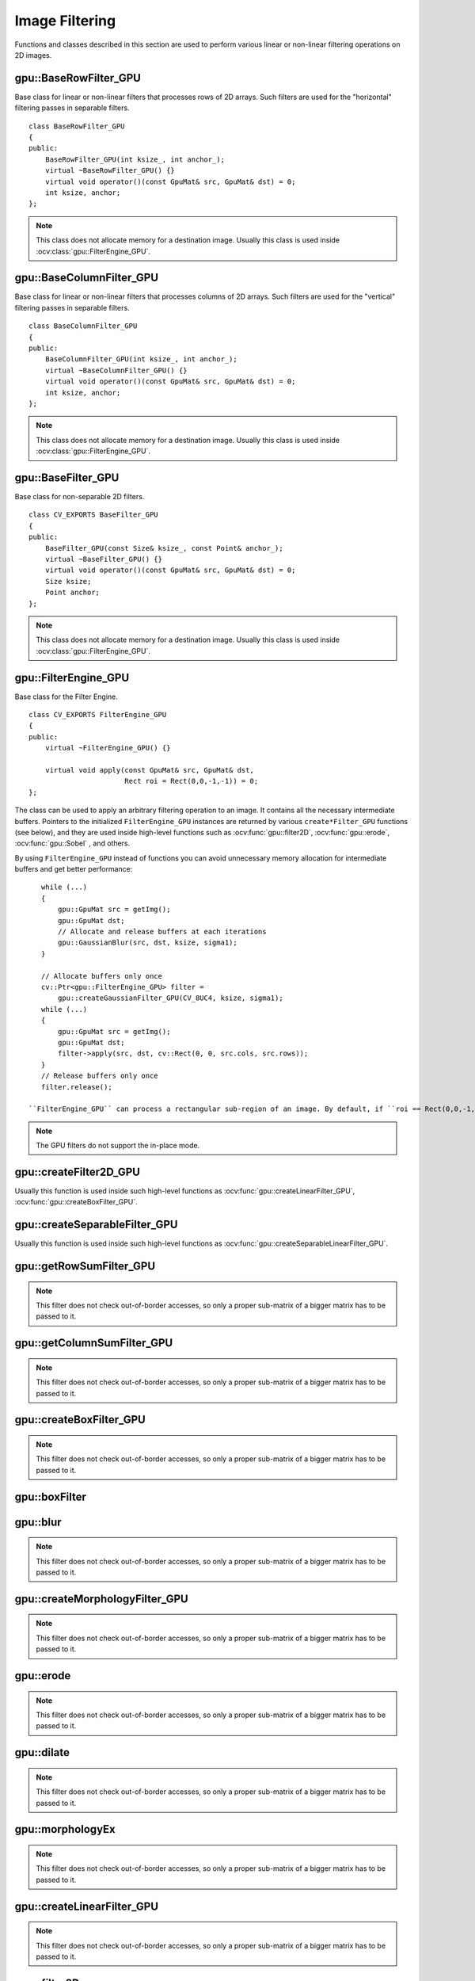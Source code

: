 Image Filtering
===============

.. highlight:: cpp

Functions and classes described in this section are used to perform various linear or non-linear filtering operations on 2D images.

.. index:: gpu::BaseRowFilter_GPU

gpu::BaseRowFilter_GPU
----------------------
.. ocv:class:: gpu::BaseRowFilter_GPU

Base class for linear or non-linear filters that processes rows of 2D arrays. Such filters are used for the "horizontal" filtering passes in separable filters. ::

    class BaseRowFilter_GPU
    {
    public:
        BaseRowFilter_GPU(int ksize_, int anchor_);
        virtual ~BaseRowFilter_GPU() {}
        virtual void operator()(const GpuMat& src, GpuMat& dst) = 0;
        int ksize, anchor;
    };


.. note:: This class does not allocate memory for a destination image. Usually this class is used inside :ocv:class:`gpu::FilterEngine_GPU`.

.. index:: gpu::BaseColumnFilter_GPU

gpu::BaseColumnFilter_GPU
-------------------------
.. ocv:class:: gpu::BaseColumnFilter_GPU

Base class for linear or non-linear filters that processes columns of 2D arrays. Such filters are used for the "vertical" filtering passes in separable filters. ::

    class BaseColumnFilter_GPU
    {
    public:
        BaseColumnFilter_GPU(int ksize_, int anchor_);
        virtual ~BaseColumnFilter_GPU() {}
        virtual void operator()(const GpuMat& src, GpuMat& dst) = 0;
        int ksize, anchor;
    };


.. note:: This class does not allocate memory for a destination image. Usually this class is used inside :ocv:class:`gpu::FilterEngine_GPU`.

.. index:: gpu::BaseFilter_GPU

gpu::BaseFilter_GPU
-------------------
.. ocv:class:: gpu::BaseFilter_GPU

Base class for non-separable 2D filters. ::

    class CV_EXPORTS BaseFilter_GPU
    {
    public:
        BaseFilter_GPU(const Size& ksize_, const Point& anchor_);
        virtual ~BaseFilter_GPU() {}
        virtual void operator()(const GpuMat& src, GpuMat& dst) = 0;
        Size ksize;
        Point anchor;
    };


.. note:: This class does not allocate memory for a destination image. Usually this class is used inside :ocv:class:`gpu::FilterEngine_GPU`.

.. index:: gpu::FilterEngine_GPU

gpu::FilterEngine_GPU
---------------------
.. ocv:class:: gpu::FilterEngine_GPU

Base class for the Filter Engine. ::

    class CV_EXPORTS FilterEngine_GPU
    {
    public:
        virtual ~FilterEngine_GPU() {}

        virtual void apply(const GpuMat& src, GpuMat& dst,
                           Rect roi = Rect(0,0,-1,-1)) = 0;
    };


The class can be used to apply an arbitrary filtering operation to an image. It contains all the necessary intermediate buffers. Pointers to the initialized ``FilterEngine_GPU`` instances are returned by various ``create*Filter_GPU`` functions (see below), and they are used inside high-level functions such as
:ocv:func:`gpu::filter2D`, :ocv:func:`gpu::erode`, :ocv:func:`gpu::Sobel` , and others.

By using ``FilterEngine_GPU`` instead of functions you can avoid unnecessary memory allocation for intermediate buffers and get better performance: 
::

    while (...)
    {
        gpu::GpuMat src = getImg();
        gpu::GpuMat dst;
        // Allocate and release buffers at each iterations
        gpu::GaussianBlur(src, dst, ksize, sigma1);
    }

    // Allocate buffers only once
    cv::Ptr<gpu::FilterEngine_GPU> filter =
        gpu::createGaussianFilter_GPU(CV_8UC4, ksize, sigma1);
    while (...)
    {
        gpu::GpuMat src = getImg();
        gpu::GpuMat dst;
        filter->apply(src, dst, cv::Rect(0, 0, src.cols, src.rows));
    }
    // Release buffers only once
    filter.release();

 ``FilterEngine_GPU`` can process a rectangular sub-region of an image. By default, if ``roi == Rect(0,0,-1,-1)``, ``FilterEngine_GPU`` processes the inner region of an image ( ``Rect(anchor.x, anchor.y, src_size.width - ksize.width, src_size.height - ksize.height)`` ) because some filters do not check whether indices are outside the image for better perfomance. See below to understand which filters support processing the whole image and which do not and identify image type limitations.

.. note:: The GPU filters do not support the in-place mode.

.. seealso:: 

   :ocv:class:`gpu::BaseRowFilter_GPU`, 
   :ocv:class:`gpu::BaseColumnFilter_GPU`, 
   :ocv:class:`gpu::BaseFilter_GPU`, 
   :ocv:func:`gpu::createFilter2D_GPU`, 
   :ocv:func:`gpu::createSeparableFilter_GPU`, 
   :ocv:func:`gpu::createBoxFilter_GPU`, 
   :ocv:func:`gpu::createMorphologyFilter_GPU`, 
   :ocv:func:`gpu::createLinearFilter_GPU`, 
   :ocv:func:`gpu::createSeparableLinearFilter_GPU`, 
   :ocv:func:`gpu::createDerivFilter_GPU`, 
   :ocv:func:`gpu::createGaussianFilter_GPU`

.. index:: gpu::createFilter2D_GPU

gpu::createFilter2D_GPU
---------------------------
.. ocv:function:: Ptr<FilterEngine_GPU> gpu::createFilter2D_GPU( const Ptr<BaseFilter_GPU>& filter2D, int srcType, int dstType)

    Creates a non-separable filter engine with the specified filter.

    :param filter2D: Non-separable 2D filter.

    :param srcType: Input image type. It must be supported by  ``filter2D`` .

    :param dstType: Output image type. It must be supported by  ``filter2D`` .

Usually this function is used inside such high-level functions as :ocv:func:`gpu::createLinearFilter_GPU`, :ocv:func:`gpu::createBoxFilter_GPU`.

.. index:: gpu::createSeparableFilter_GPU

gpu::createSeparableFilter_GPU
----------------------------------
.. ocv:function:: Ptr<FilterEngine_GPU> gpu::createSeparableFilter_GPU( const Ptr<BaseRowFilter_GPU>& rowFilter, const Ptr<BaseColumnFilter_GPU>& columnFilter, int srcType, int bufType, int dstType)

    Creates a separable filter engine with the specified filters.

    :param rowFilter: "Horizontal" 1D filter.
    
    :param columnFilter: "Vertical" 1D filter.

    :param srcType: Input image type. It must be supported by  ``rowFilter``.

    :param bufType: Buffer image type. It must be supported by  ``rowFilter``  and  ``columnFilter``.

    :param dstType: Output image type. It must be supported by  ``columnFilter``.

Usually this function is used inside such high-level functions as :ocv:func:`gpu::createSeparableLinearFilter_GPU`.

.. index:: gpu::getRowSumFilter_GPU

gpu::getRowSumFilter_GPU
----------------------------
.. ocv:function:: Ptr<BaseRowFilter_GPU> gpu::getRowSumFilter_GPU(int srcType, int sumType, int ksize, int anchor = -1)

    Creates a horizontal 1D box filter.

    :param srcType: Input image type. Only ``CV_8UC1`` type is supported for now.

    :param sumType: Output image type. Only ``CV_32FC1`` type is supported for now.

    :param ksize: Kernel size.

    :param anchor: Anchor point. The default value (-1) means that the anchor is at the kernel center.

.. note:: This filter does not check out-of-border accesses, so only a proper sub-matrix of a bigger matrix has to be passed to it.

.. index:: gpu::getColumnSumFilter_GPU

gpu::getColumnSumFilter_GPU
-------------------------------
.. ocv:function:: Ptr<BaseColumnFilter_GPU> gpu::getColumnSumFilter_GPU(int sumType, int dstType, int ksize, int anchor = -1)

    Creates a vertical 1D box filter.

    :param sumType: Input image type. Only ``CV_8UC1`` type is supported for now.

    :param dstType: Output image type. Only ``CV_32FC1`` type is supported for now.

    :param ksize: Kernel size.

    :param anchor: Anchor point. The default value (-1) means that the anchor is at the kernel center.

.. note:: This filter does not check out-of-border accesses, so only a proper sub-matrix of a bigger matrix has to be passed to it.

.. index:: gpu::createBoxFilter_GPU

gpu::createBoxFilter_GPU
----------------------------
.. ocv:function:: Ptr<FilterEngine_GPU> gpu::createBoxFilter_GPU(int srcType, int dstType, const Size& ksize, const Point& anchor = Point(-1,-1))

    Creates a normalized 2D box filter.

.. ocv:function:: Ptr<BaseFilter_GPU> getBoxFilter_GPU(int srcType, int dstType, const Size& ksize, Point anchor = Point(-1, -1))

    :param srcType: Input image type supporting ``CV_8UC1`` and ``CV_8UC4``.

    :param dstType: Output image type.  It supports only the same values as the source type.

    :param ksize: Kernel size.

    :param anchor: Anchor point. The default value ``Point(-1, -1)`` means that the anchor is at the kernel center.

.. note:: This filter does not check out-of-border accesses, so only a proper sub-matrix of a bigger matrix has to be passed to it.

.. seealso:: :ocv:func:`boxFilter`

.. index:: gpu::boxFilter

gpu::boxFilter
------------------
.. ocv:function:: void gpu::boxFilter(const GpuMat& src, GpuMat& dst, int ddepth, Size ksize, Point anchor = Point(-1,-1))

    Smooths the image using the normalized box filter.

    :param src: Input image. ``CV_8UC1`` and ``CV_8UC4`` source types are supported.

    :param dst: Output image type. The size and type is the same as ``src``.

    :param ddepth: Output image depth. If -1, the output image has the same depth as the input one. The only values allowed here are ``CV_8U`` and -1.

    :param ksize: Kernel size.

    :param anchor: Anchor point. The default value ``Point(-1, -1)`` means that the anchor is at the kernel center.

 .. note::    This filter does not check out-of-border accesses, so only a proper sub-matrix of a bigger matrix has to be passed to it.

.. seealso:: :ocv:func:`boxFilter`

.. index:: gpu::blur

gpu::blur
-------------
.. ocv:function:: void gpu::blur(const GpuMat& src, GpuMat& dst, Size ksize, Point anchor = Point(-1,-1))

    Acts as a synonym for the normalized box filter.

    :param src: Input image.  ``CV_8UC1``  and  ``CV_8UC4``  source types are supported.

    :param dst: Output image type with the same size and type as  ``src`` .

    :param ksize: Kernel size.

    :param anchor: Anchor point. The default value Point(-1, -1) means that the anchor is at the kernel center.

.. note:: This filter does not check out-of-border accesses, so only a proper sub-matrix of a bigger matrix has to be passed to it.

.. seealso:: :ocv:func:`blur`, :ocv:func:`gpu::boxFilter`

.. index:: gpu::createMorphologyFilter_GPU

gpu::createMorphologyFilter_GPU
-----------------------------------
.. ocv:function:: Ptr<FilterEngine_GPU> gpu::createMorphologyFilter_GPU(int op, int type, const Mat& kernel, const Point& anchor = Point(-1,-1), int iterations = 1)

    Creates a 2D morphological filter.

.. ocv:function:: Ptr<BaseFilter_GPU> getMorphologyFilter_GPU(int op, int type, const Mat& kernel, const Size& ksize, Point anchor=Point(-1,-1))

    {Morphology operation id. Only ``MORPH_ERODE``     and ``MORPH_DILATE``     are supported.}

    :param type: Input/output image type. Only  ``CV_8UC1``  and  ``CV_8UC4``  are supported.

    :param kernel: 2D 8-bit structuring element for the morphological operation.

    :param size: Size of a horizontal or vertical structuring element used for separable morphological operations.

    :param anchor: Anchor position within the structuring element. Negative values mean that the anchor is at the center.

.. note:: This filter does not check out-of-border accesses, so only a proper sub-matrix of a bigger matrix has to be passed to it.

.. seealso:: :ocv:func:`createMorphologyFilter`

.. index:: gpu::erode

gpu::erode
--------------
.. ocv:function:: void gpu::erode(const GpuMat& src, GpuMat& dst, const Mat& kernel, Point anchor = Point(-1, -1), int iterations = 1)

    Erodes an image by using a specific structuring element.

    :param src: Source image. Only  ``CV_8UC1``  and  ``CV_8UC4``  types are supported.

    :param dst: Destination image with the same size and type as  ``src`` .

    :param kernel: Structuring element used for erosion. If  ``kernel=Mat()``, a  3x3 rectangular structuring element is used.

    :param anchor: Position of an anchor within the element. The default value  ``(-1, -1)``  means that the anchor is at the element center.

    :param iterations: Number of times erosion to be applied.

.. note:: 
    
    This filter does not check out-of-border accesses, so only a proper sub-matrix of a bigger matrix has to be passed to it.

.. seealso:: :ocv:func:`erode`

.. index:: gpu::dilate

gpu::dilate
---------------
.. ocv:function:: void gpu::dilate(const GpuMat& src, GpuMat& dst, const Mat& kernel, Point anchor = Point(-1, -1), int iterations = 1)

    Dilates an image by using a specific structuring element.

    :param src: Source image. ``CV_8UC1`` and ``CV_8UC4`` source types are supported.

    :param dst: Destination image with the same size and type as ``src``.

    :param kernel: Structuring element used for dilation. If  ``kernel=Mat()``, a  3x3 rectangular structuring element is used.

    :param anchor: Position of an anchor within the element. The default value  ``(-1, -1)``  means that the anchor is at the element center.

    :param iterations: Number of times dilation to be applied.

.. note:: This filter does not check out-of-border accesses, so only a proper sub-matrix of a bigger matrix has to be passed to it.

.. seealso:: :ocv:func:`dilate`

.. index:: gpu::morphologyEx

gpu::morphologyEx
---------------------
.. ocv:function:: void gpu::morphologyEx(const GpuMat& src, GpuMat& dst, int op, const Mat& kernel, Point anchor = Point(-1, -1), int iterations = 1)

    Applies an advanced morphological operation to an image.

    :param src: Source image.  ``CV_8UC1``  and  ``CV_8UC4``  source types are supported.

    :param dst: Destination image with the same size and type as  ``src``
    
    :param op: Type of morphological operation. The following types are possible:
        
        * **MORPH_OPEN** opening
            
        * **MORPH_CLOSE** closing
            
        * **MORPH_GRADIENT** morphological gradient
            
        * **MORPH_TOPHAT** "top hat"
            
        * **MORPH_BLACKHAT** "black hat"
            

    :param kernel: Structuring element.

    :param anchor: Position of an anchor within the element. The default value ``Point(-1, -1)`` means that the anchor is at the element center.

    :param iterations: Number of times erosion and dilation to be applied.

.. note::    This filter does not check out-of-border accesses, so only a proper sub-matrix of a bigger matrix has to be passed to it.

.. seealso:: :ocv:func:`morphologyEx` 

.. index:: gpu::createLinearFilter_GPU

gpu::createLinearFilter_GPU
-------------------------------
.. ocv:function:: Ptr<FilterEngine_GPU> gpu::createLinearFilter_GPU(int srcType, int dstType, const Mat& kernel, const Point& anchor = Point(-1,-1))

    Creates a non-separable linear filter.

.. ocv:function:: Ptr<BaseFilter_GPU> gpu::getLinearFilter_GPU(int srcType, int dstType, const Mat& kernel, const Size& ksize, Point anchor = Point(-1, -1))

    :param srcType: Input image type. ``CV_8UC1``  and  ``CV_8UC4`` types are supported.

    :param dstType: Output image type. The same type as ``src`` is supported.

    :param kernel: 2D array of filter coefficients. Floating-point coefficients will be converted to fixed-point representation before the actual processing.

    :param ksize: Kernel size.

    :param anchor: Anchor point. The default value Point(-1, -1) means that the anchor is at the kernel center.

.. note:: This filter does not check out-of-border accesses, so only a proper sub-matrix of a bigger matrix has to be passed to it.

.. seealso:: :ocv:func:`createLinearFilter`

.. index:: gpu::filter2D

gpu::filter2D
-----------------
.. ocv:function:: void gpu::filter2D(const GpuMat& src, GpuMat& dst, int ddepth, const Mat& kernel, Point anchor=Point(-1,-1))

    Applies the non-separable 2D linear filter to an image.

    :param src: Source image.  ``CV_8UC1``  and  ``CV_8UC4``  source types are supported.

    :param dst: Destination image. The size and the number of channels is the same as  ``src`` .

    :param ddepth: Desired depth of the destination image. If it is negative, it is the same as  ``src.depth()`` . It supports only the same depth as the source image depth.

    :param kernel: 2D array of filter coefficients. This filter works with integers kernels. If  ``kernel``  has a ``float``  or  ``double``  type, it uses fixed-point arithmetic.

    :param anchor: Anchor of the kernel that indicates the relative position of a filtered point within the kernel. The anchor resides within the kernel. The special default value (-1,-1) means that the anchor is at the kernel cente
    
    This filter does not check out-of-border accesses, so only a proper sub-matrix of a bigger matrix has to be passed to it.

.. seealso:: :ocv:func:`filter2D`

.. index:: gpu::Laplacian

gpu::Laplacian
------------------
.. ocv:function:: void gpu::Laplacian(const GpuMat& src, GpuMat& dst, int ddepth, int ksize = 1, double scale = 1)

    Applies the Laplacian operator to an image.

    :param src: Source image. ``CV_8UC1``  and  ``CV_8UC4``  source types are supported.

    :param dst: Destination image. The size and number of channels is the same as  ``src`` .

    :param ddepth: Desired depth of the destination image. It supports only the same depth as the source image depth.

    :param ksize: Aperture size used to compute the second-derivative filters (see :ocv:func:`getDerivKernels`). It must be positive and odd. Only  ``ksize``  = 1 and  ``ksize``  = 3 are supported.

    :param scale: Optional scale factor for the computed Laplacian values. By default, no scaling is applied (see  :ocv:func:`getDerivKernels` ).

.. note::    This filter does not check out-of-border accesses, so only a proper sub-matrix of a bigger matrix has to be passed to it.

.. seealso:: :ocv:func:`Laplacian`,:ocv:func:`gpu::filter2D` .

.. index:: gpu::getLinearRowFilter_GPU

gpu::getLinearRowFilter_GPU
-------------------------------
.. ocv:function:: Ptr<BaseRowFilter_GPU> gpu::getLinearRowFilter_GPU(int srcType, int bufType, const Mat& rowKernel, int anchor = -1, int borderType = BORDER_CONSTANT)

    Creates a primitive row filter with the specified kernel.

    :param srcType: Source array type. Only  ``CV_8UC1``, ``CV_8UC4``, ``CV_16SC1``, ``CV_16SC2``, ``CV_32SC1``, ``CV_32FC1``  source types are supported.

    :param bufType: Intermediate buffer type with as many channels as  ``srcType`` .

    :param rowKernel: Filter coefficients.

    :param anchor: Anchor position within the kernel. Negative values mean that the anchor is positioned at the aperture center.

    :param borderType: Pixel extrapolation method. For details, see :ocv:func:`borderInterpolate`. For details on limitations, see below.

There are two versions of the algorithm: NPP and OpenCV.
        
        * NPP version is called when ``srcType == CV_8UC1`` or ``srcType == CV_8UC4`` and ``bufType == srcType`` . Otherwise, the OpenCV version is called. NPP supports only ``BORDER_CONSTANT`` border type and does not check indices outside the image. 
        
        * OpenCV version supports only ``CV_32F`` buffer depth and ``BORDER_REFLECT101``,``BORDER_REPLICATE``, and ``BORDER_CONSTANT`` border types. It checks indices outside the image.

.. seealso:: :ocv:func:`createSeparableLinearFilter` .

.. index:: gpu::getLinearColumnFilter_GPU

gpu::getLinearColumnFilter_GPU
----------------------------------
.. ocv:function:: Ptr<BaseColumnFilter_GPU> gpu::getLinearColumnFilter_GPU(int bufType, int dstType, const Mat& columnKernel, int anchor = -1, int borderType = BORDER_CONSTANT)

    Creates a primitive column filter with the specified kernel.

    :param bufType: Inermediate buffer type with as many channels as  ``dstType`` .

    :param dstType: Destination array type. ``CV_8UC1``, ``CV_8UC4``, ``CV_16SC1``, ``CV_16SC2``, ``CV_32SC1``, ``CV_32FC1`` destination types are supported.

    :param columnKernel: Filter coefficients.

    :param anchor: Anchor position within the kernel. Negative values mean that the anchor is positioned at the aperture center.

    :param borderType: Pixel extrapolation method. For details, see  :ocv:func:`borderInterpolate` . For details on limitations, see below.

    There are two versions of the algorithm: NPP and OpenCV.
    * NPP version is called when ``dstType == CV_8UC1`` or ``dstType == CV_8UC4`` and ``bufType == dstType`` . Otherwise, the OpenCV version is called. NPP supports only ``BORDER_CONSTANT`` border type and does not check indices outside the image. 
    * OpenCV version supports only ``CV_32F`` buffer depth and ``BORDER_REFLECT101``, ``BORDER_REPLICATE``, and ``BORDER_CONSTANT`` border types. It checks indices outside image.
    
.. seealso:: :ocv:func:`gpu::getLinearRowFilter_GPU`, :ocv:func:`createSeparableLinearFilter`

.. index:: gpu::createSeparableLinearFilter_GPU

gpu::createSeparableLinearFilter_GPU
----------------------------------------
.. ocv:function:: Ptr<FilterEngine_GPU> gpu::createSeparableLinearFilter_GPU(int srcType, int dstType, const Mat& rowKernel, const Mat& columnKernel, const Point& anchor = Point(-1,-1), int rowBorderType = BORDER_DEFAULT, int columnBorderType = -1)

    Creates a separable linear filter engine.

    :param srcType: Source array type.  ``CV_8UC1``, ``CV_8UC4``, ``CV_16SC1``, ``CV_16SC2``, ``CV_32SC1``, ``CV_32FC1``  source types are supported.

    :param dstType: Destination array type.  ``CV_8UC1``, ``CV_8UC4``, ``CV_16SC1``, ``CV_16SC2``, ``CV_32SC1``, ``CV_32FC1``  destination types are supported.

    :param rowKernel: Horizontal filter coefficients.
    
    :param columnKernel: Vertical filter coefficients.

    :param anchor: Anchor position within the kernel. Negative values mean that anchor is positioned at the aperture center.

    :param rowBorderType: Pixel extrapolation method in the vertical direction For details, see  :ocv:func:`borderInterpolate`. For details on limitations, see :ocv:func:`gpu::getLinearRowFilter_GPU`, cpp:ocv:func:`gpu::getLinearColumnFilter_GPU`.
    
    :param columnBorderType: Pixel extrapolation method in the horizontal direction.

.. seealso:: :ocv:func:`gpu::getLinearRowFilter_GPU`, :ocv:func:`gpu::getLinearColumnFilter_GPU`, :ocv:func:`createSeparableLinearFilter`

.. index:: gpu::sepFilter2D

gpu::sepFilter2D
--------------------
.. ocv:function:: void gpu::sepFilter2D(const GpuMat& src, GpuMat& dst, int ddepth, const Mat& kernelX, const Mat& kernelY, Point anchor = Point(-1,-1), int rowBorderType = BORDER_DEFAULT, int columnBorderType = -1)

    Applies a separable 2D linear filter to an image.

    :param src: Source image.  ``CV_8UC1``, ``CV_8UC4``, ``CV_16SC1``, ``CV_16SC2``, ``CV_32SC1``, ``CV_32FC1``  source types are supported.

    :param dst: Destination image with the same size and number of channels as  ``src`` .

    :param ddepth: Destination image depth.  ``CV_8U``, ``CV_16S``, ``CV_32S``, and  ``CV_32F`` are supported.

    :param kernelX: Horizontal filter coefficients.
    
    :param kernelY: Vertical filter coefficients.

    :param anchor: Anchor position within the kernel. The default value ``(-1, 1)`` means that the anchor is at the kernel center.

    :param rowBorderType: Pixel extrapolation method in the vertical direction. For details, see  :ocv:func:`borderInterpolate`.
    
    :param columnBorderType: Pixel extrapolation method in the horizontal direction.

.. seealso:: :ocv:func:`gpu::createSeparableLinearFilter_GPU`, :ocv:func:`sepFilter2D`

.. index:: gpu::createDerivFilter_GPU

gpu::createDerivFilter_GPU
------------------------------
.. ocv:function:: Ptr<FilterEngine_GPU> gpu::createDerivFilter_GPU(int srcType, int dstType, int dx, int dy, int ksize, int rowBorderType = BORDER_DEFAULT, int columnBorderType = -1)

    Creates a filter engine for the generalized Sobel operator.

    :param srcType: Source image type.  ``CV_8UC1``, ``CV_8UC4``, ``CV_16SC1``, ``CV_16SC2``, ``CV_32SC1``, ``CV_32FC1``  source types are supported.

    :param dstType: Destination image type with as many channels as  ``srcType`` .  ``CV_8U``, ``CV_16S``, ``CV_32S``, and  ``CV_32F``  depths are supported.

    :param dx: Derivative order in respect of x.

    :param dy: Derivative order in respect of y.

    :param ksize: Aperture size. See  :ocv:func:`getDerivKernels` for details.

    :param rowBorderType: Pixel extrapolation method in the vertical direction. For details, see  :ocv:func:`borderInterpolate`.
    
    :param columnBorderType: Pixel extrapolation method in the horizontal direction.
    

.. seealso:: :ocv:func:`gpu::createSeparableLinearFilter_GPU`, :ocv:func:`createDerivFilter`

.. index:: gpu::Sobel

gpu::Sobel
--------------
.. ocv:function:: void gpu::Sobel(const GpuMat& src, GpuMat& dst, int ddepth, int dx, int dy, int ksize = 3, double scale = 1, int rowBorderType = BORDER_DEFAULT, int columnBorderType = -1)

    Applies the generalized Sobel operator to an image.

    :param src: Source image.  ``CV_8UC1``, ``CV_8UC4``, ``CV_16SC1``, ``CV_16SC2``, ``CV_32SC1``, ``CV_32FC1``  source types are supported.

    :param dst: Destination image with the same size and number of channels as source image.

    :param ddepth: Destination image depth.  ``CV_8U``, ``CV_16S``, ``CV_32S``, and  ``CV_32F`` are supported.

    :param dx: Derivative order in respect of x.

    :param dy: Derivative order in respect of y.

    :param ksize: Size of the extended Sobel kernel. Possible valies are 1, 3, 5 or 7.

    :param scale: Optional scale factor for the computed derivative values. By default, no scaling is applied. For details, see  :ocv:func:`getDerivKernels` .

    :param rowBorderType: Pixel extrapolation method in the vertical direction. For details, see  :ocv:func:`borderInterpolate`.
    
    :param columnBorderType: Pixel extrapolation method in the horizontal direction.

.. seealso:: :ocv:func:`gpu::createSeparableLinearFilter_GPU`, :ocv:func:`Sobel`

.. index:: gpu::Scharr

gpu::Scharr
---------------
.. ocv:function:: void gpu::Scharr(const GpuMat& src, GpuMat& dst, int ddepth, int dx, int dy, double scale = 1, int rowBorderType = BORDER_DEFAULT, int columnBorderType = -1)

    Calculates the first x- or y- image derivative using the Scharr operator.

    :param src: Source image.  ``CV_8UC1``, ``CV_8UC4``, ``CV_16SC1``, ``CV_16SC2``, ``CV_32SC1``, ``CV_32FC1``  source types are supported.

    :param dst: Destination image with the same size and number of channels as  ``src`` has.

    :param ddepth: Destination image depth.  ``CV_8U``, ``CV_16S``, ``CV_32S``, and  ``CV_32F`` are supported.

    :param xorder: Order of the derivative x.

    :param yorder: Order of the derivative y.

    :param scale: Optional scale factor for the computed derivative values. By default, no scaling is applied. See  :ocv:func:`getDerivKernels`  for details.

    :param rowBorderType: Pixel extrapolation method in the vertical direction. For details, see  :ocv:func:`borderInterpolate`.
    
    :param columnBorderType: Pixel extrapolation method in the horizontal direction.

.. seealso:: :ocv:func:`gpu::createSeparableLinearFilter_GPU`, :ocv:func:`Scharr`

.. index:: gpu::createGaussianFilter_GPU

gpu::createGaussianFilter_GPU
---------------------------------
.. ocv:function:: Ptr<FilterEngine_GPU> gpu::createGaussianFilter_GPU(int type, Size ksize, double sigmaX, double sigmaY = 0, int rowBorderType = BORDER_DEFAULT, int columnBorderType = -1)

    Creates a Gaussian filter engine.

    :param type: Source and destination image type.  ``CV_8UC1``, ``CV_8UC4``, ``CV_16SC1``, ``CV_16SC2``, ``CV_32SC1``, ``CV_32FC1`` are supported.

    :param ksize: Aperture size. See  :ocv:func:`getGaussianKernel` for details.

    :param sigmaX: Gaussian sigma in the horizontal direction. See  :ocv:func:`getGaussianKernel` for details.

    :param sigmaY: Gaussian sigma in the vertical direction. If 0, then  :math:`\texttt{sigmaY}\leftarrow\texttt{sigmaX}` .

    :param rowBorderType: Pixel extrapolation method in the vertical direction. For details, see  :ocv:func:`borderInterpolate`.
    
    :param columnBorderType: Pixel extrapolation method in the horizontal direction.

.. seealso:: :ocv:func:`gpu::createSeparableLinearFilter_GPU`, :ocv:func:`createGaussianFilter`

.. index:: gpu::GaussianBlur

gpu::GaussianBlur
---------------------
.. ocv:function:: void gpu::GaussianBlur(const GpuMat& src, GpuMat& dst, Size ksize, double sigmaX, double sigmaY = 0, int rowBorderType = BORDER_DEFAULT, int columnBorderType = -1)

    Smooths an image using the Gaussian filter.

    :param src: Source image.  ``CV_8UC1``, ``CV_8UC4``, ``CV_16SC1``, ``CV_16SC2``, ``CV_32SC1``, ``CV_32FC1``  source types are supported.

    :param dst: Destination image with the same size and type as  ``src``.

    :param ksize: Gaussian kernel size.  ``ksize.width``  and  ``ksize.height``  can differ but they both must be positive and odd. If they are zeros, they are computed from  ``sigmaX``  and  ``sigmaY`` .

    :param sigmaX: Gaussian kernel standard deviation in X direction. 
    
    :param sigmaY: Gaussian kernel standard deviation in Y direction. If  ``sigmaY``  is zero, it is set to be equal to  ``sigmaX`` . If they are both zeros, they are computed from  ``ksize.width``  and  ``ksize.height``, respectively. See  :ocv:func:`getGaussianKernel` for details. To fully control the result regardless of possible future modification of all this semantics, you are recommended to specify all of  ``ksize``, ``sigmaX``, and  ``sigmaY`` .

    :param rowBorderType: Pixel extrapolation method in the vertical direction. For details, see  :ocv:func:`borderInterpolate`.
    
    :param columnBorderType: Pixel extrapolation method in the horizontal direction.

.. seealso:: :ocv:func:`gpu::createGaussianFilter_GPU`, :ocv:func:`GaussianBlur`

.. index:: gpu::getMaxFilter_GPU

gpu::getMaxFilter_GPU
-------------------------
.. ocv:function:: Ptr<BaseFilter_GPU> gpu::getMaxFilter_GPU(int srcType, int dstType, const Size& ksize, Point anchor = Point(-1,-1))

    Creates the maximum filter.

    :param srcType: Input image type. Only  ``CV_8UC1``  and  ``CV_8UC4`` are supported.

    :param dstType: Output image type. It supports only the same type as the source type.

    :param ksize: Kernel size.

    :param anchor: Anchor point. The default value (-1) means that the anchor is at the kernel center.

.. note:: This filter does not check out-of-border accesses, so only a proper sub-matrix of a bigger matrix has to be passed to it.

.. index:: gpu::getMinFilter_GPU

gpu::getMinFilter_GPU
-------------------------
.. ocv:function:: Ptr<BaseFilter_GPU> gpu::getMinFilter_GPU(int srcType, int dstType, const Size& ksize, Point anchor = Point(-1,-1))

    Creates the minimum filter.

    :param srcType: Input image type. Only  ``CV_8UC1``  and  ``CV_8UC4`` are supported.

    :param dstType: Output image type. It supports only the same type as the source type.

    :param ksize: Kernel size.

    :param anchor: Anchor point. The default value (-1) means that the anchor is at the kernel center.

    .. note:: This filter does not check out-of-border accesses, so only a proper sub-matrix of a bigger matrix has to be passed to it.

